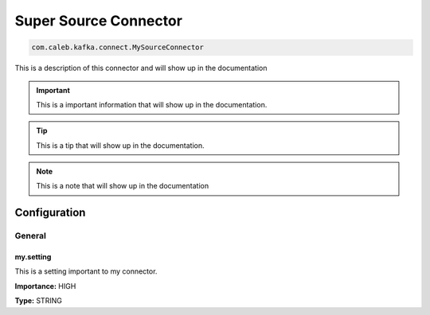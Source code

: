 ======================
Super Source Connector
======================

.. code-block:: text

    com.caleb.kafka.connect.MySourceConnector

This is a description of this connector and will show up in the documentation


.. IMPORTANT::
    This is a important information that will show up in the documentation.


.. TIP::
    This is a tip that will show up in the documentation.


.. NOTE::
    This is a note that will show up in the documentation




-------------
Configuration
-------------
^^^^^^^
General
^^^^^^^


""""""""""
my.setting
""""""""""

This is a setting important to my connector.

**Importance:** HIGH

**Type:** STRING





